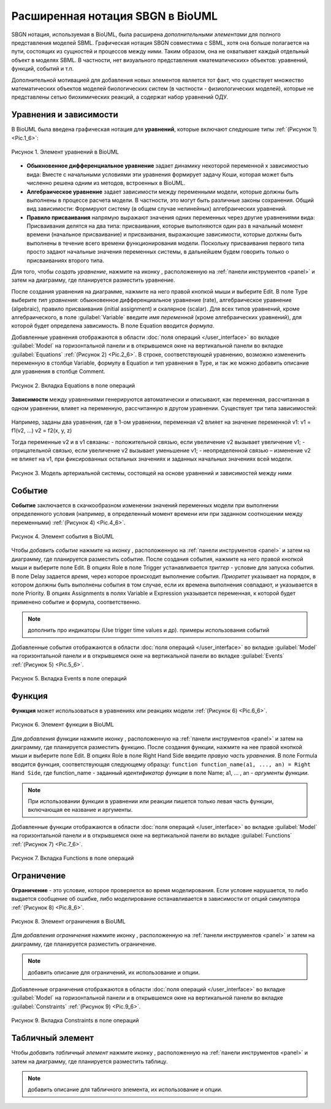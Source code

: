 Расширенная нотация SBGN в BioUML
=================================

.. |equations| image:: /images/sbgn/equations.png
.. |relations| image:: /images/sbgn/relations.png
.. |constraint| image:: /images/sbgn/constraint.png
.. |event| image:: /images/sbgn/event.png
.. |function| image:: /images/sbgn/function.png
.. |tabular| image:: /images/sbgn/tabular.png
.. |folder| image:: /images/icons/folder.png
.. |option| image:: /images/icons/option.png
.. |edit| image:: /images/icons/edit.png

SBGN нотация, используемая в BioUML, была расширена *дополнительными элементами* для полного представления моделей SBML. Графическая нотация SBGN совместима с SBML, хотя она больше полагается на пути, 
состоящих из сущностей и процессов между ними. Таким образом, она не охватывает каждый отдельный объект в моделях SBML. В частности, нет визуального представления «математических» объектов: уравнений, функций, событий и т.п.

Дополнительной мотивацией для добавления новых элементов является тот факт, что существует множество математических объектов моделей биологических систем (в частности - физиологических моделей), 
которые не представлены сетью биохимических реакций, а содержат набор уравнений ОДУ.

.. raw:: html

    <style>
       table {
           border-collapse: collapse;
           width: 100%;
		   background-color: white;
       }
       th, td {
           border: 1px solid #dddddd;
           text-align: left;
           padding: 8px;
       }
       tr:nth-child(even) {
           background-color: white;
       }
       th {
           background-color: #2980B9;
           color: white;
       }
	   .table-bottom-margin {
           margin-top: 20px;
       }
   </style>

   <table style="table-layout: fixed; width: 100%; word-wrap: break-word;">
   <caption>Таблица 1. Дополнительные элементы введенные BioUML к SBGN нотации</caption>
    <tr>
       <th style="width: 20%;">Название</th>
       <th style="width: 20%;">Обозначение</th>
       <th style="width: 60%;">Описание</th>
    </tr>
    <tr>
       <td><a href="#equations">Уравнения</a></td>
       <td><img src="_images/equations.png" alt="Уравнения"></td>
       <td>Математические уравнения в модели:<br>
           - присваивание<br>
           - алгебраические уравнения<br>
           - дифференциальные уравнения</td>
    </tr>
    <tr>
       <td><a href="#equations">Зависимости</a></td>
       <td><img src="_images/relations.png" alt="Зависимости"></td>
       <td>Зависимость между уравнениями генерируются автоматически и описывают, как переменная, рассчитанная в одном уравнении, влияет на переменную, рассчитанную в другом уравнении. Было выделено три типа:<br>
           - черная стрелка - неопределенная зависимость<br>
           - синяя стрелка – отрицательная зависимость<br>
           - красная стрелка - положительная зависимость</td>
    <tr>
       <td><a href="#event">Событие</a></td>
       <td><img src="_images/event.png" alt="Событие"></td>
       <td>Дискретное событие, которое описывает мгновенные изменения переменных модели при выполнении определенного условия.<br> 
	       Например, изменение приема лекарств после определенного момента времени</td>
    </tr>
    <tr>
       <td><a href="#function">Функция</a></td>
       <td><img src="_images/function.png" alt="Функция"></td>
       <td>Функция принимает значения аргументов и вычисляет выходные данные</td>
    </tr>
    <tr>
       <td><a href="#constraint">Ограничение</a></td>
       <td><img src="_images/constraint.png" alt="Ограничение"></td>
       <td>Ограничение - это условие, которое проверяется во время моделирования.<br> 
	       Если условие нарушается, то либо выдается сообщение об ошибке, либо моделирование останавливается в зависимости от опций симулятора</td>
    </tr>
    <tr>
       <td><a href="#table">Табличный элемент</a></td>
       <td><img src="_images/tabular.png" alt="Табличный элемент"></td>
       <td>Табличный элемент используется для расчета переменных модели на основе данных в указанной таблице.<br> 
	       Например, в этом случае столбец таблицы t соответствует времени, а столбец x_values содержит числовые данные для переменной модели x.<br> 
	       Существует два способа обработки табличных данных: сплайн-аппроксимация и кусочно-заданная функция</td>
    </tr>
   </table>
   
   <div class="table-bottom-margin"></div>
   
.. _equations:
   
Уравнения и зависимости
-----------------------

.. |alg_equation| image:: /images/sbgn/alg_equation.png
   :height:  30px
.. |ode_equation| image:: /images/sbgn/ode.png
   :height:  50px
.. |assignment_equation| image:: /images/sbgn/assignment_equation.png
   :height:  30px
.. |math_equation| image:: /images/icons/math_equation.png

В BioUML была введена графическая нотация для **уравнений**, которые включают следуюшие типы :ref:`(Рисунок 1) <Pic.1_6>`:

.. _Pic.1_6:

.. figure:: images/sbgn/equations.png
   :width: 30%
   :alt: Уравнения
   :align: center	 
   
   Рисунок 1. Элемент уравнений в BioUML

-   **Обыкновенное дифференциальное уравнение** задает динамику некоторой переменной x зависимостью вида: |ode_equation| Вместе с начальными условиями эти уравнения формирует задачу Коши, которая может быть численно решена одним из методов, встроенных в BioUML.
-   **Алгебраическое уравнение** задает зависимости между переменными модели, которые должны быть выполнены в процессе расчета модели. В частности, это могут быть различные законы сохранения. Общий вид зависимости: |alg_equation| Формируют систему (в общем случае нелинейных) алгебраических уравнений.
-   **Правило присваивания** напрямую выражают значения одних переменных через другие уравнениями вида: |assignment_equation| Присваивания делятся на два типа: присваивания, которые выполняются один раз в начальный момент времени (начальное присваивание) и присваивания, выражающие зависимости, которые должны быть выполнены в течение всего времени функционирования модели. Поскольку присваивания первого типа просто задают начальные значения переменных системы, в дальнейшем будем говорить только о присваиваниях второго типа. 

Для того, чтобы *создать уравнение*, нажмите на иконку |math_equation|, расположенную на :ref:`панели инструментов <panel>` и затем на диаграмму, где планируется разместить уравнение. 

После создания уравнения на диаграмме,
нажмите на него правой кнопкой мыши и выберите |edit| Edit. В поле |option| Type выберите *тип уравнения*: 
обыкновенное дифференциальное уравнение (rate), алгебраическое уравнение (algebraic), 
правило присваивания (initial assignment) и скалярное (scalar). 
Для всех типов уравнений, кроме алгебраического, в поле :guilabel:`Variable` введите *имя переменной* 
(кроме алгебраических уравнений), для которой будет определена зависимость. В поле
|option| Equation вводится *формула*.

Добавленные уравнения отображаются в области :doc:`поля операций </user_interface>` во вкладке :guilabel:`Model` на горизонтальной панели и в открывшемся окне 
на вертикальной панели во вкладке :guilabel:`Equations` :ref:`(Рисунок 2) <Pic.2_6>`. В строке, соответствующей уравнению, возможно измененить переменную в 
столбце Variable, формулу в Equation и тип уравнения в Type, и так же можно добавить описание для уравнения в столбце Comment.

.. _Pic.2_6:

.. figure:: images/interface/equations.png
   :width: 100%
   :alt: Уравнения
   :align: center	 
   
   Рисунок 2. Вкладка Equations в поле операций
   
**Зависимости** между уравнениями генерируются автоматически и описывают, как переменная, рассчитанная в одном уравнении, влияет на переменную, рассчитанную в другом уравнении. Существует три типа зависимостей: 

.. figure:: images/sbgn/relations.png
   :width: 30%
   :alt: Зависимости
   :align: center	 

Например, заданы два уравнения, где в 1-ом уравнении, переменная v2 влияет на значение переменной v1:
v1 = f1(v2, ...)			
v2 = f2(x, y, z)

Тогда переменные v2 и в v1 связаны:
-   положительной связью, если увеличение v2 вызывает увеличение v1;
-   отрицательной связью, если увеличение v2  вызывает уменьшение v1;
-   неопределенной связью – изменение v2 не влияет на v1,
при фиксированных остальных значениях и заданных начальных значениях всей модели.

.. figure:: images/diagrams/arterial_model.png
   :width: 100%
   :alt: Уравнения
   :align: center	 
   
   Рисунок 3. Модель артериальной системы, состоящей на основе уравнений и зависимостей между ними
   
.. _event:
   
Событие
-------

.. |event_icon| image:: /images/icons/math_event.png

**Событие** заключается в скачкообразном изменении значений переменных модели при выполнении
определенного условия (например, в определенный момент времени или при заданном соотношении между
переменными) :ref:`(Рисунок 4) <Pic.4_6>`.

.. _Pic.4_6:

.. figure:: /images/sbgn/event.png
   :width: 20%
   :alt: Событие
   :align: center	 
   
   Рисунок 4. Элемент события в BioUML

Чтобы *добавить событие* нажмите на иконку |event_icon|, расположенную на :ref:`панели инструментов <panel>` и затем на диаграмму, где планируется разместить событие. 
После создания события, нажмите на него правой кнопкой мыши и выберите поле |edit| Edit. В опциях |folder| Role в поле 
|option| Trigger устанавливается *триггер* - условие для запуска события. В поле |option| Delay задается *время*, 
через которое происходит выполнение события. *Приоритет* указывает на порядок, в котором должны быть выполнены
события в том случае, если их времена выполнения совпадают, и указывается в поле |option| Priority. В опциях |folder| 
Assignments в полях 
|option| Variable и |option| Expression указывается переменная,
к которой будет применено событие и формула, соответственно. 

.. note::
   дополнить про индикаторы (Use trigger time values и др). примеры использования событий
   
Добавленные события отображаются в области :doc:`поля операций </user_interface>` во вкладке :guilabel:`Model` на горизонтальной панели и в открывшемся окне 
на вертикальной панели во вкладке :guilabel:`Events` :ref:`(Рисунок 5) <Pic.5_6>`. 

.. _Pic.5_6:

.. figure:: /images/interface/events.png
   :width: 100%
   :alt: Событие
   :align: center	 
   
   Рисунок 5. Вкладка Events в поле операций
   
.. _function:

Функция
-------

.. |function_icon| image:: /images/icons/math_function.png

**Функция** может использоваться в уравнениях или реакциях модели :ref:`(Рисунок 6) <Pic.6_6>`. 

.. _Pic.6_6:

.. figure:: /images/sbgn/function.png
   :width: 20%
   :alt: Функция
   :align: center	 
   
   Рисунок 6. Элемент функции в BioUML
 
Для *добавления функции* нажмите иконку |function_icon|, расположенную на :ref:`панели инструментов <panel>` и затем на диаграмму, где планируется разместить функцию. После создания функции,
нажмите на нее правой кнопкой мыши и выберите поле |edit| Edit. В опциях |folder| Role в поле 
|option| Right Hand Side введите *правую часть уравнения*. В поле |option| Formula вводится функция, 
соответствующая следующему образцу: 
``function function_name(a1, ..., an) = Right Hand Side``, где function_name - заданный *идентификатор функции* в поле |option| Name; a1, ... , an - *аргументы функции*. 

.. note::
   При использовании функции в уравнении или реакции пишется только левая часть функции, включающая ее название и аргументы. 
   
Добавленные функции отображаются в области :doc:`поля операций </user_interface>` во вкладке :guilabel:`Model` на горизонтальной панели и в открывшемся окне 
на вертикальной панели во вкладке :guilabel:`Functions` :ref:`(Рисунок 7) <Pic.7_6>`. 

.. _Pic.7_6:

.. figure:: /images/interface/function.png
   :width: 100%
   :alt: Функция
   :align: center	 
   
   Рисунок 7. Вкладка Functions в поле операций
   
.. _constraint:
   
Ограничение
-----------

.. |math_сonstraint| image:: /images/icons/math_constraint.png

**Ограничение** - это условие, которое проверяется во время моделирования.
Если условие нарушается, то либо выдается сообщение об ошибке, либо моделирование останавливается в зависимости 
от опций симулятора :ref:`(Рисунок 8) <Pic.8_6>`. 

.. _Pic.8_6:

.. figure:: /images/sbgn/constraint.png
   :width: 20%
   :alt: Элемент ограничения в BioUML
   :align: center	 
   
   Рисунок 8. Элемент ограничения в BioUML

Для *добавления ограничения* нажмите иконку |math_сonstraint|, расположенную на :ref:`панели инструментов <panel>` 
и затем на диаграмму, где планируется разместить ограничение.

.. note::
   добавить описание для ограничений, их использование и опции. 
   
Добавленные ограничения отображаются в области :doc:`поля операций </user_interface>` во вкладке :guilabel:`Model` 
на горизонтальной панели и в открывшемся окне 
на вертикальной панели во вкладке :guilabel:`Сonstraints` :ref:`(Рисунок 9) <Pic.9_6>`.

.. _Pic.9_6:

.. figure:: /images/interface/constraints.png
   :width: 100%
   :alt: Вкладка Сonstraints в поле операций
   :align: center	 
   
   Рисунок 9. Вкладка Сonstraints в поле операций

.. _table:

Табличный элемент
-----------------

.. |table| image:: /images/icons/table.png

Чтобы *добавить табличный элемент* нажмите иконку |table|, расположенную на :ref:`панели инструментов <panel>` и затем на диаграмму, где планируется разместить таблицу.

.. note::
   добавить описание для табличного элемента, их использование и опции.









   
   